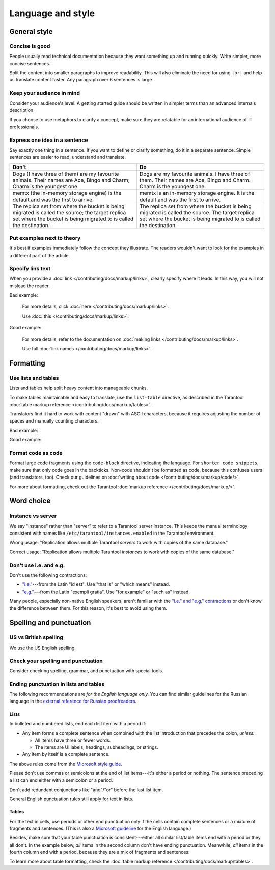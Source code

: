 
Language and style
==================

General style
-------------

Concise is good
~~~~~~~~~~~~~~~

People usually read technical documentation because they want something
up and running quickly. Write simpler, more concise sentences.

Split the content into smaller paragraphs to improve readability.
This will also eliminate the need for using ``|br|`` and help us translate content faster.
Any paragraph over 6 sentences is large.

Keep your audience in mind
~~~~~~~~~~~~~~~~~~~~~~~~~~

Consider your audience's level. A getting started guide should be written
in simpler terms than an advanced internals description.

If you choose to use metaphors to clarify a concept, make sure they are relatable
for an international audience of IT professionals. 

..  
    _Don't say "we"!
    _~~~~~~~~~~~~~~!

    _Avoid using the pronoun "we", because it is unclear who that is exactly.!
    _`Consider how Gentoo does it <https://wiki.gentoo.org/wiki/Gentoo_Wiki:Guidelines#Avoid_first_and_second_person_writing>`__.!

Express one idea in a sentence
~~~~~~~~~~~~~~~~~~~~~~~~~~~~~~

Say exactly one thing in a sentence.
If you want to define or clarify something, do it in a separate sentence.
Simple sentences are easier to read, understand and translate.

..  rst-class:: table-example
..  container:: table

    ..  rst-class:: left-align-column-1
    ..  rst-class:: left-align-column-2

    ..  list-table::
        :header-rows: 1

        *   -   Don't
            -   Do

        *   -   Dogs (I have three of them) are my favourite animals.
                Their names are Ace, Bingo and Charm; Charm is the youngest one.

            -   Dogs are my favourite animals.
                I have three of them.
                Their names are Ace, Bingo and Charm.
                Charm is the youngest one.

        *   -   memtx (the in-memory storage engine) is the default and was the first to arrive.
            -   memtx is an in-memory storage engine.
                It is the default and was the first to arrive.

        *   -   The replica set from where the bucket is being migrated is called the source;
                the target replica set where the bucket is being migrated to is called the destination.
            -   The replica set from where the bucket is being migrated is called the source.
                The target replica set where the bucket is being migrated to is called the destination.

Put examples next to theory
~~~~~~~~~~~~~~~~~~~~~~~~~~~

It's best if examples immediately follow the concept they illustrate.
The readers wouldn't want to look for the examples in a different part of the article.

Specify link text
~~~~~~~~~~~~~~~~~

When you provide a :doc:`link </contributing/docs/markup/links>`, clearly specify
where it leads. In this way, you will not mislead the reader.

Bad example:

    For more details, click :doc:`here </contributing/docs/markup/links>`.

    Use :doc:`this </contributing/docs/markup/links>`.

Good example:

    For more details, refer to the documentation on
    :doc:`making links </contributing/docs/markup/links>`.

    Use full :doc:`link names </contributing/docs/markup/links>`.

Formatting
----------

Use lists and tables
~~~~~~~~~~~~~~~~~~~~

Lists and tables help split heavy content into manageable chunks.

To make tables maintainable and easy to translate,
use the ``list-table`` directive, as described in the Tarantool
:doc:`table markup reference </contributing/docs/markup/tables>`.

Translators find it hard to work with content "drawn" with ASCII characters,
because it requires adjusting the number of spaces and manually counting characters.

Bad example:

..  image:: images/dont.png
    :width: 400
    :alt: Don't "draw" tables with ASCII characters

Good example:

..  image:: images/do.png
    :width: 400
    :alt: Use the "list-table" directive instead


Format code as code
~~~~~~~~~~~~~~~~~~~

Format large code fragments using the ``code-block`` directive, indicating the language.
For ``shorter code snippets``, make sure that only code goes in the backticks.
Non-code shouldn't be formatted as code, because this confuses users (and translators, too).
Check our guidelines on
:doc:`writing about code </contributing/docs/markup/code/>`.

For more about formatting, check out the Tarantool
:doc:`markup reference </contributing/docs/markup/>`.


Word choice
-----------

Instance vs server
~~~~~~~~~~~~~~~~~~

We say "instance" rather than "server" to refer to a Tarantool
server instance. This keeps the manual terminology consistent with names like
``/etc/tarantool/instances.enabled`` in the Tarantool environment.

Wrong usage: "Replication allows multiple Tarantool *servers* to work with copies
of the same database."

Correct usage: "Replication allows multiple Tarantool *instances* to work with
copies of the same database."

Don't use i.e. and e.g.
~~~~~~~~~~~~~~~~~~~~~~~

Don't use the following contractions:

*   `"i.e." <https://www.merriam-webster.com/dictionary/i.e.>`_---from
    the Latin "id est". Use "that is" or "which means" instead.
*   `"e.g." <https://www.merriam-webster.com/dictionary/e.g.>`_---from
    the Latin "exempli gratia". Use "for example" or "such as" instead.

Many people, especially non-native English speakers,
aren't familiar with the
`"i.e." and "e.g." contractions
<https://www.merriam-webster.com/words-at-play/ie-vs-eg-abbreviation-meaning-usage-difference>`_
or don't know the difference between them.
For this reason, it's best to avoid using them.


    
Spelling and punctuation
------------------------

US vs British spelling
~~~~~~~~~~~~~~~~~~~~~~

We use the US English spelling.

Check your spelling and punctuation
~~~~~~~~~~~~~~~~~~~~~~~~~~~~~~~~~~~

Consider checking spelling, grammar, and punctuation with special tools.

Ending punctuation in lists and tables
~~~~~~~~~~~~~~~~~~~~~~~~~~~~~~~~~~~~~~

The following recommendations are *for the English language only.*
You can find similar guidelines for the Russian language in the
`external reference for Russian proofreaders <http://new.gramota.ru/spravka/letters/83-rubric-77>`__.

Lists
^^^^^

In bulleted and numbered lists, end each list item with a period if:

*   Any item forms a complete sentence when combined with the list introduction
    that precedes the colon, *unless:*

    -   All items have three or fewer words.

    -   The items are UI labels, headings, subheadings, or strings.

*   Any item by itself is a complete sentence.

The above rules come from the
`Microsoft style guide <https://docs.microsoft.com/en-us/style-guide/scannable-content/lists>`__.

Please don't use commas or semicolons at the end of list items---it's
either a period or nothing.
The sentence preceding a list can end either with a semicolon or a period.

Don't add redundant conjunctions like "and"/"or" before the last list item.

General English punctuation rules still apply for text in lists.

Tables
^^^^^^

For the text in cells, use periods or other end punctuation
only if the cells contain complete sentences or a mixture of fragments and sentences.
(This is also a
`Microsoft guideline <https://docs.microsoft.com/en-us/style-guide/scannable-content/tables#punctuation>`__
for the English language.)

Besides, make sure that your table punctuation is consistent---either
all similar list/table items end with a period or they all don't.
In the example below, *all* items in the second column don't have
ending punctuation. Meanwhile, *all* items in the fourth column end with a period,
because they are a mix of fragments and sentences:

..  image:: images/punctuation.png
    :alt: Items in one column have similar ending punctuation

To learn more about table formatting,
check the :doc:`table markup reference </contributing/docs/markup/tables>`.
